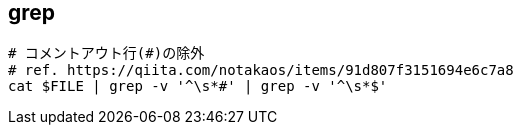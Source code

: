 == grep

[source,bash]
----
# コメントアウト行(#)の除外
# ref. https://qiita.com/notakaos/items/91d807f3151694e6c7a8
cat $FILE | grep -v '^\s*#' | grep -v '^\s*$'
----

